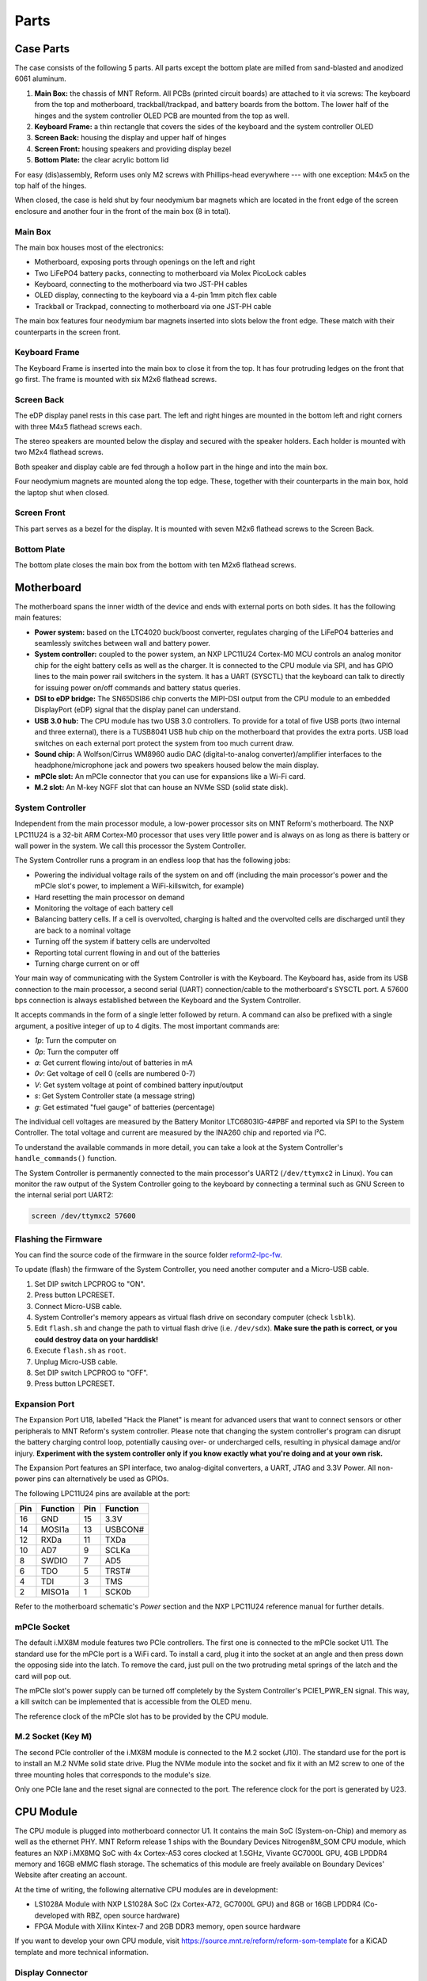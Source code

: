 Parts
+++++

.. role:: raw-latex(raw)
   :format: latex

.. image:: _static/illustrations/30.png

Case Parts
==========

The case consists of the following 5 parts. All parts except the bottom plate are milled from sand-blasted and anodized 6061 aluminum.

1. **Main Box:** the chassis of MNT Reform. All PCBs (printed circuit boards) are attached to it via screws: The keyboard from the top and motherboard, trackball/trackpad, and battery boards from the bottom. The lower half of the hinges and the system controller OLED PCB are mounted from the top as well.
2. **Keyboard Frame:** a thin rectangle that covers the sides of the keyboard and the system controller OLED
3. **Screen Back:** housing the display and upper half of hinges
4. **Screen Front:** housing speakers and providing display bezel
5. **Bottom Plate:** the clear acrylic bottom lid

For easy (dis)assembly, Reform uses only M2 screws with Phillips-head everywhere --- with one exception: M4x5 on the top half of the hinges.

When closed, the case is held shut by four neodymium bar magnets which are located in the front edge of the screen enclosure and another four in the front of the main box (8 in total).

Main Box
--------

.. image:: _static/illustrations/17t.png

The main box houses most of the electronics:

- Motherboard, exposing ports through openings on the left and right
- Two LiFePO4 battery packs, connecting to motherboard via Molex PicoLock cables
- Keyboard, connecting to the motherboard via two JST-PH cables
- OLED display, connecting to the keyboard via a 4-pin 1mm pitch flex cable
- Trackball or Trackpad, connecting to motherboard via one JST-PH cable

The main box features four neodymium bar magnets inserted into slots below the front edge. These match with their counterparts in the screen front.

Keyboard Frame
--------------

.. image:: _static/illustrations/23t.png

The Keyboard Frame is inserted into the main box to close it from the top. It has four protruding ledges on the front that go first. The frame is mounted with six M2x6 flathead screws.

Screen Back
-----------

.. image:: _static/illustrations/14t.png

The eDP display panel rests in this case part. The left and right hinges are mounted in the bottom left and right corners with three M4x5 flathead screws each.

.. image:: _static/illustrations/speaker.png

The stereo speakers are mounted below the display and secured with the speaker holders. Each holder is mounted with two M2x4 flathead screws.

Both speaker and display cable are fed through a hollow part in the hinge and into the main box.

Four neodymium magnets are mounted along the top edge. These, together with their counterparts in the main box, hold the laptop shut when closed.

Screen Front
------------

.. image:: _static/illustrations/16t.png

This part serves as a bezel for the display. It is mounted with seven M2x6 flathead screws to the Screen Back.

Bottom Plate
------------

.. image:: _static/illustrations/33t.png

The bottom plate closes the main box from the bottom with ten M2x6 flathead screws.

Motherboard
===========

.. image:: _static/illustrations/3-callouts.png

The motherboard spans the inner width of the device and ends with external ports on both sides. It has the following main features:

- **Power system:** based on the LTC4020 buck/boost converter, regulates charging of the LiFePO4 batteries and seamlessly switches between wall and battery power.
- **System controller:** coupled to the power system, an NXP LPC11U24 Cortex-M0 MCU controls an analog monitor chip for the eight battery cells as well as the charger. It is connected to the CPU module via SPI, and has GPIO lines to the main power rail switchers in the system. It has a UART (SYSCTL) that the keyboard can talk to directly for issuing power on/off commands and battery status queries.
- **DSI to eDP bridge:** The SN65DSI86 chip converts the MIPI-DSI output from the CPU module to an embedded DisplayPort (eDP) signal that the display panel can understand.
- **USB 3.0 hub:** The CPU module has two USB 3.0 controllers. To provide for a total of five USB ports (two internal and three external), there is a TUSB8041 USB hub chip on the motherboard that provides the extra ports. USB load switches on each external port protect the system from too much current draw.
- **Sound chip:** A Wolfson/Cirrus WM8960 audio DAC (digital-to-analog converter)/amplifier interfaces to the headphone/microphone jack and powers two speakers housed below the main display.
- **mPCIe slot:** An mPCIe connector that you can use for expansions like a Wi-Fi card.
- **M.2 slot:** An M-key NGFF slot that can house an NVMe SSD (solid state disk).

System Controller
-----------------

Independent from the main processor module, a low-power processor sits on MNT Reform's motherboard. The NXP LPC11U24 is a 32-bit ARM Cortex-M0 processor that uses very little power and is always on as long as there is battery or wall power in the system. We call this processor the System Controller.

The System Controller runs a program in an endless loop that has the following jobs:

- Powering the individual voltage rails of the system on and off (including the main processor's power and the mPCIe slot's power, to implement a WiFi-killswitch, for example)
- Hard resetting the main processor on demand
- Monitoring the voltage of each battery cell
- Balancing battery cells. If a cell is overvolted, charging is halted and the overvolted cells are discharged until they are back to a nominal voltage
- Turning off the system if battery cells are undervolted
- Reporting total current flowing in and out of the batteries
- Turning charge current on or off

Your main way of communicating with the System Controller is with the Keyboard. The Keyboard has, aside from its USB connection to the main processor, a second serial (UART) connection/cable to the motherboard's SYSCTL port. A 57600 bps connection is always established between the Keyboard and the System Controller.

It accepts commands in the form of a single letter followed by return. A command can also be prefixed with a single argument, a positive integer of up to 4 digits. The most important commands are:

- *1p*: Turn the computer on
- *0p*: Turn the computer off
- *a*: Get current flowing into/out of batteries in mA
- *0v*: Get voltage of cell 0 (cells are numbered 0-7)
- *V*: Get system voltage at point of combined battery input/output
- *s*: Get System Controller state (a message string)
- *g*: Get estimated "fuel gauge" of batteries (percentage)

The individual cell voltages are measured by the Battery Monitor LTC6803IG-4#PBF and reported via SPI to the System Controller. The total voltage and current are measured by the INA260 chip and reported via I²C.

To understand the available commands in more detail, you can take a look at the System Controller's ``handle_commands()`` function.

The System Controller is permanently connected to the main processor's UART2 (``/dev/ttymxc2`` in Linux). You can monitor the raw output of the System Controller going to the keyboard by connecting a terminal such as GNU Screen to the internal serial port UART2:

.. code-block:: none

   screen /dev/ttymxc2 57600

Flashing the Firmware
---------------------

.. image:: _static/illustrations/27-callouts.png

You can find the source code of the firmware in the source folder `reform2-lpc-fw <https://source.mnt.re/reform/reform/reform2-lpc-fw>`_.

To update (flash) the firmware of the System Controller, you need another computer and a Micro-USB cable.

1. Set DIP switch LPCPROG to "ON".
2. Press button LPCRESET.
3. Connect Micro-USB cable.
4. System Controller's memory appears as virtual flash drive on secondary computer (check ``lsblk``).
5. Edit ``flash.sh`` and change the path to virtual flash drive (i.e. ``/dev/sdx``). **Make sure the path is correct, or you could destroy data on your harddisk!**
6. Execute ``flash.sh`` as ``root``.
7. Unplug Micro-USB cable.
8. Set DIP switch LPCPROG to "OFF".
9. Press button LPCRESET.

Expansion Port
--------------

.. image:: _static/illustrations/28-callouts.png

The Expansion Port U18, labelled "Hack the Planet" is meant for advanced users that want to connect sensors or other peripherals to MNT Reform's system controller. Please note that changing the system controller's program can disrupt the battery charging control loop, potentially causing over- or undercharged cells, resulting in physical damage and/or injury. **Experiment with the system controller only if you know exactly what you're doing and at your own risk.**

The Expansion Port features an SPI interface, two analog-digital converters, a UART, JTAG and 3.3V Power. All non-power pins can alternatively be used as GPIOs.

The following LPC11U24 pins are available at the port:

=== ========== === =========
Pin Function   Pin Function
=== ========== === =========
16  GND        15  3.3V
14  MOSI1a     13  USBCON#
12  RXDa       11  TXDa
10  AD7        9   SCLKa
8   SWDIO      7   AD5
6   TDO        5   TRST#
4   TDI        3   TMS
2   MISO1a     1   SCK0b
=== ========== === =========

Refer to the motherboard schematic's *Power* section and the NXP LPC11U24 reference manual for further details.

mPCIe Socket
------------

.. image:: _static/illustrations/mpcie.png

The default i.MX8M module features two PCIe controllers. The first one is connected to the mPCIe socket U11. The standard use for the mPCIe port is a WiFi card. To install a card, plug it into the socket at an angle and then press down the opposing side into the latch. To remove the card, just pull on the two protruding metal springs of the latch and the card will pop out.

The mPCIe slot's power supply can be turned off completely by the System Controller's PCIE1_PWR_EN signal. This way, a kill switch can be implemented that is accessible from the OLED menu.

The reference clock of the mPCIe slot has to be provided by the CPU module.

M.2 Socket (Key M)
------------------

.. image:: _static/illustrations/m2.png

The second PCIe controller of the i.MX8M module is connected to the M.2 socket (J10). The standard use for the port is to install an M.2 NVMe solid state drive. Plug the NVMe module into the socket and fix it with an M2 screw to one of the three mounting holes that corresponds to the module's size.

Only one PCIe lane and the reset signal are connected to the port. The reference clock for the port is generated by U23.

CPU Module
==========

.. image:: _static/illustrations/cpu-imx8mq.png

The CPU module is plugged into motherboard connector U1. It contains the main SoC (System-on-Chip) and memory as well as the ethernet PHY. MNT Reform release 1 ships with the Boundary Devices Nitrogen8M_SOM CPU module, which features an NXP i.MX8MQ SoC with 4x Cortex-A53 cores clocked at 1.5GHz, Vivante GC7000L GPU, 4GB LPDDR4 memory and 16GB eMMC flash storage. The schematics of this module are freely available on Boundary Devices' Website after creating an account.

At the time of writing, the following alternative CPU modules are in development:

- LS1028A Module with NXP LS1028A SoC (2x Cortex-A72, GC7000L GPU) and 8GB or 16GB LPDDR4 (Co-developed with RBZ, open source hardware)
- FPGA Module with Xilinx Kintex-7 and 2GB DDR3 memory, open source hardware

If you want to develop your own CPU module, visit `<https://source.mnt.re/reform/reform-som-template>`_ for a KiCAD template and more technical information.

Display Connector
-----------------

The default display in MNT Reform conforms to the eDP (embedded DisplayPort) standard. The Nitrogen8M_SOM outputs a MIPI-DSI signal on its flex connector that is fed into the J24 connector on the motherboard using the 30 pin, 0.5mm pitch flex cable. The SN65DSI86 chip on the motherboard converts the MIPI-DSI signal to eDP. If you use an alternative module that outputs eDP directly, the J24 connection is skipped. Refer to the manual of your module instead.

Heatsink
========

The heatsink is a piece of milled aluminum that connects to the silicon die of the main SoC on the CPU module, with a dab of thermal paste applied on the die. The heatsink is fixed to the motherboard by four M2x14 screws. The screws are supported by four plastic cylindrical spacers.

Keyboard
========

.. image:: _static/illustrations/kbdmod-callouts.png

The keyboard is powered by an ATMega32U4_ 8-bit microcontroller. The controller scans the row/column matrix of keyswitches and reports keypresses via USB HID (human interface device) to the motherboard. Each switch has a diode to prevent ghosting, so you can press multiple keys at once. The microcontroller runs a firmware based on LUFA_, which is an open source library for implementing USB input devices.

The second role of the keyboard is to serve as a user interface to the LPC system controller on the mainboard, even when the main SoC is turned off. To make this possible, the keyboard connects via a separate UART cable to the motherboards SYSCTL header (J23).

Keyboard Firmware
-----------------

You can find the MNT Reform keyboard firmware in the source folder `reform2-keyboard-fw <https://source.mnt.re/reform/reform/reform2-keyboard-fw>`_.

To modify the scancodes of the keyboard matrix, edit the file Keyboard.c and rebuild the firmware by typing the following command in a terminal:

.. code-block:: none

   make

To be able to flash the firmware to the keyboard, the ATMega has to be in a special mode where it identifies as an "Atmel DFU bootloader" USB device.

Remove the keyboard's frame and toggle the programming DIP switch SW84 on the keyboard to "ON". Then press the reset button SW83. Before doing this, you need a means to start the flashing command without MNT Reform's internal keyboard. You can use an external USB keyboard, or use the trackball/trackpad to copy and paste the flash command and a new line.

The keyboard will reappear as a Atmel DFU bootloader USB device. You can then upload your new firmware by executing:

.. code-block:: none

   ./flash.sh

Backlight
---------

Most keys have a white light emitting diode (LED) to illuminate the transparent part of the keycaps, making the laser engraved letters visible in darkness. You can control the backlight's brightness via Circle key combinations or the OLED menu.

Replacing a Keycap
------------------

.. image:: _static/illustrations/22t.png

MNT Reform comes with custom *MBK* keycaps by FKcaps, but you can use any keycaps compatible with Kailh Choc keyswitches. You can easily pull out individual keycaps with your fingernails or better, using a keycap puller, and swap them around. The only two keycap sizes on the keyboard are 1U and 1.5U.

Replacing a Keyswitch
---------------------

Should a keyswitch ever break, you can replace it with Kailh Choc Brown (CPG135001D02).

Use a soldering iron and solder wick to remove the solder of one pin. Try to pull out the corresponding side of the switch from the top while continuing to heat the pin. Repeat the same for the other pin and go back and forth until you can remove the switch.

.. _LUFA: http://www.fourwalledcubicle.com/files/LUFA/Doc/170418/html/
.. _ATMega32U4: http://ww1.microchip.com/downloads/en/DeviceDoc/Atmel-7766-8-bit-AVR-ATmega16U4-32U4_Datasheet.pdf

OLED Module
===========

.. image:: _static/illustrations/21-callouts.png

The OLED display sits on the OLED Module which is connected to the keyboard through a 4-pin, 1mm pitch flex cable. The communication protocol is I²C. The module is mounted in the Main Box on top of the keyboardd with two M2x6 flathead screws.

Trackball
=========

.. image:: _static/illustrations/7t-callouts.png

The trackball uses the same microcontroller and LUFA library as the keyboard, but instead of scanning a matrix of switches, it gets X and Y movement coordinates from the PAT9125EL optical sensor that is connected via I²C. The electronic connection between trackball sensor and controller is made with a 6-pin 0.5mm pitch flex cable.

The trackball has five buttons. These make use of the same keyswitches as the keyboard: Kailh Choc Brown (CPG135001D02). The button caps are 3D printed using SLA technology (Formlabs Form 2). If you want to substitute your own replacements, you can find the STL files for the caps in the MNT Reform source repository. The cup and lid of the trackball are 3D printed using the same method.

.. image:: _static/illustrations/8-1-callouts.png

Trackball Cleaning
------------------

From time to time, you should clean the trackball from accumulated dust. To do this, carefully lift off the left and right buttons. Then, unscrew the two screws holding the trackball's lid and remove the ball. Clean the inside of the cup with a soft cloth. Don't use detergents as these can dissolve the cup's material.

Trackball Firmware
------------------

You can find the trackball firmware in the source folder reform2-trackball-fw `<https://source.mnt.re/reform/reform/reform2-trackball-fw>`_.

The trackball firmware is based on the LUFA USB device library and implements a USB HID Mouse. To modify the behaviour of the trackball, edit the file Mouse.c and rebuild the firmware by typing the following command in a terminal:

.. code-block:: none

   make

Same as the keyboard, the trackball's MCU has to be in bootloader USB mode for flashing. Toggle the programming DIP switch SW7 on the trackball controller to "ON" and press the reset button SW6.

The trackball will reappear as an "Atmel DFU bootloader" USB device. You can then upload your new firmware by executing:

.. code-block:: none

   ./flash.sh

Trackpad
========

The trackpad uses the same microcontroller as the keyboard and trackball. To sense the touch and motion of fingers, it integrates an Azoteq TPS65-201 capacitive sensor which reports coordinates to the microcontroller via the SPI protocol.

.. image:: _static/illustrations/8-2-callouts.png

TODO: missing reset button in model

Trackpad Firmware
-----------------

You can find the trackpad firmware in the source folder `reform2-trackpad-fw <https://source.mnt.re/reform/reform/reform2-trackpad-fw>`_.

Same as the trackball and keyboard, the trackpad firmware is based on the LUFA USB device library and implements a USB HID Mouse. To modify the behaviour of the trackpad, edit the file Mouse.c and rebuild the firmware by typing the following command in a terminal:

.. code-block:: none

   make

For flashing, the MCU has to be in bootloader USB mode. Toggle the programming DIP switch SW7 to "ON" and press the reset button SW6. The trackpad will reappear as an "Atmel DFU bootloader USB" device. You can then upload your new firmware by executing:

.. code-block:: none

   ./flash.sh

Battery Packs
=============

MNT Reform has two identical battery packs, referred to as the Left and Right packs. Each pack has four 18650 cells with LiFePO4 chemistry and 3.2V. You may be tempted to try cells of other chemistries like LiIon or NiMH, **but never do this, as these are incompatible.**

**Only use LiFePO4 cells with MNT Reform!**

When inserting battery cells, **make sure that the positive and negative poles are facing in the correct direction.** The poles are marked on the silkscreen of the battery pack PCBs.

All 8 cells are connected in series. When fully charged at 3.6V, the total voltage of the cells can add up to 28.8V. **Make sure not to bridge/short any battery clips to the case or neighboring clips or pins, as this will immediately cause sparks and burnt traces.**

When working with MNT Reform internals, it is good practice to remove all battery cells. This way you can easily prevent damage from accidental discharge.

LiFePO4 cells are safely discharged to 2.5V. Please make sure not to discharge the cells further. If you plan to leave your MNT Reform turned off/uncharged for more than a few days, disconnect the battery packs or take out the cells to avoid deep discharge.

.. image:: _static/illustrations/13-callouts.png

Compatible Battery Cells
-------------------------

The following table lists compatible LiFePO4 cells, but any LiFePO4 chemistry cell of 18650 size should work. It is not recommended to mix cells of different capacities, as the lowest capacity cell will dictate the lowest safe point of discharge.

============ ============== ========
Brand        Model          Capacity
============ ============== ========
JGNE         MH48108        1800mAh
IFR          18650 LiFePO4  1400mAh
LithiumWerks APR18650M1-B   1100mAh
Sony Konion  US18650FTC1    1100mAh
============ ============== ========

Compatible Displays
===================

MNT Reform was designed to be compatible with a number of 13.3 inch (diagonal) 1920x1080 pixel eDP displays. We tested the following display models successfully:

============ ==============================
Brand        Model
============ ==============================
Innolux      N125HCE-GN1 (Center Connector)
Innolux      N125HCE-GN1 (Side Connector)
Innolux      N125HCE-GPA (glossy or matte)
BOE          NV125FH1-N82
AU Optronics B125HAN02.2
============ ==============================
